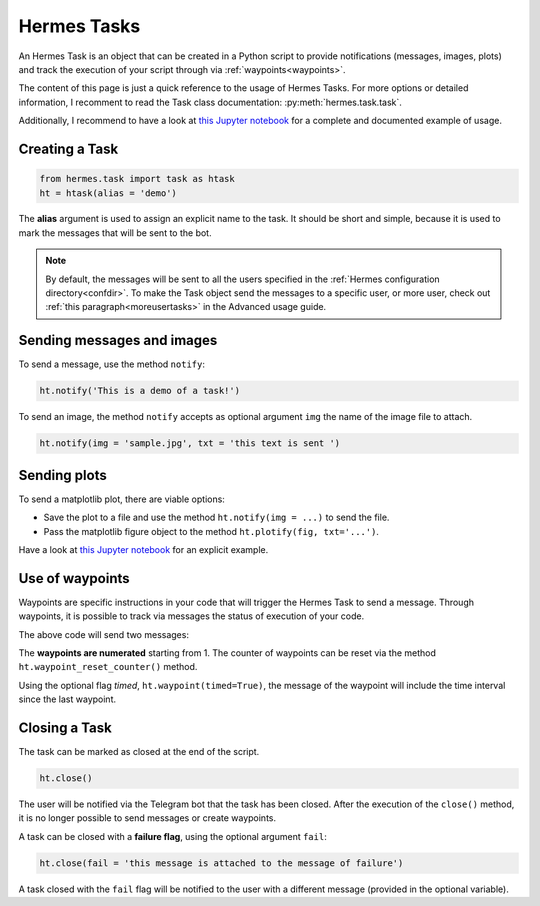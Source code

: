 Hermes Tasks
############

An Hermes Task is an object that can be created in a Python script to provide notifications (messages, images, plots) and track the execution of your script through via :ref:`waypoints<waypoints>`.

The content of this page is just a quick reference to the usage of Hermes Tasks.
For more options or detailed information, I recomment to read the Task class documentation: :py:meth:`hermes.task.task`.

Additionally, I recommend to have a look at `this Jupyter notebook <https://github.com/baronefr/hermes/blob/main/examples/task_demo.ipynb>`_ for a complete and documented example of usage.


Creating a Task
---------------

.. code-block:: python

    from hermes.task import task as htask
    ht = htask(alias = 'demo')

The **alias** argument is used to assign an explicit name to the task. It should be short and simple, because it is used to mark the messages that will be sent to the bot.

.. note::
    By default, the messages will be sent to all the users specified in the :ref:`Hermes configuration directory<confdir>`. To make the Task object send the messages to a specific user, or more user, check out :ref:`this paragraph<moreusertasks>` in the Advanced usage guide.


Sending messages and images
---------------------------

To send a message, use the method ``notify``:

.. code-block:: python

    ht.notify('This is a demo of a task!')


To send an image, the method ``notify`` accepts as optional argument ``img`` the name of the image file to attach.

.. code-block:: python

    ht.notify(img = 'sample.jpg', txt = 'this text is sent ')


Sending plots
-------------

To send a matplotlib plot, there are viable options:

* Save the plot to a file and use the method ``ht.notify(img = ...)`` to send the file.
* Pass the matplotlib figure object to the method ``ht.plotify(fig, txt='...')``.

Have a look at `this Jupyter notebook <https://github.com/baronefr/hermes/blob/main/examples/task_demo.ipynb>`_ for an explicit example.


.. _waypoints:

Use of waypoints
----------------

Waypoints are specific instructions in your code that will trigger the Hermes Task to send a message. 
Through waypoints, it is possible to track via messages the status of execution of your code.

.. code-block:: python
    :emphasize-lines: 5,11

    ## A long codeblock
    ...
    ...
    
    ht.waypoint() # this is waypoint #1

    ## another long codeblock
    ...
    ...

    ht.waypoint() # this is waypoint #2

The above code will send two messages:

.. image:: ../img/waypoints1.png
    :width: 150

The **waypoints are numerated** starting from 1. The counter of waypoints can be reset via the method ``ht.waypoint_reset_counter()`` method. 

Using the optional flag *timed*, ``ht.waypoint(timed=True)``, the message of the waypoint will include the time interval since the last waypoint.

.. image:: ../img/waypoint_timed.png
    :width: 150


Closing a Task
--------------

The task can be marked as closed at the end of the script.

.. code-block:: python

    ht.close()

The user will be notified via the Telegram bot that the task has been closed.
After the execution of the ``close()`` method, it is no longer possible to send messages or create waypoints.

A task can be closed with a **failure flag**, using the optional argument ``fail``:

.. code-block:: python

    ht.close(fail = 'this message is attached to the message of failure')

A task closed with the ``fail`` flag will be notified to the user with a different message (provided in the optional variable).

